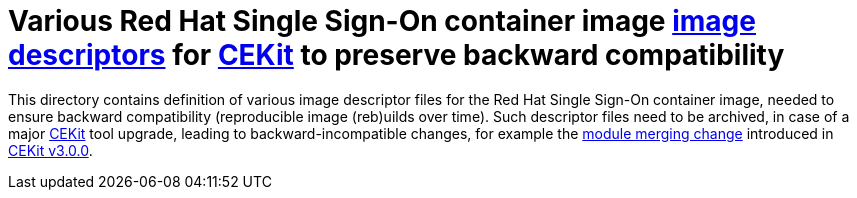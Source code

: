 # Various Red Hat Single Sign-On container image link:https://docs.cekit.io/en/latest/descriptor/image.html[image descriptors] for link:https://cekit.io/[CEKit] to preserve backward compatibility

This directory contains definition of various image descriptor files for the Red Hat Single Sign-On container image, needed to ensure backward compatibility (reproducible image (reb)uilds over time). Such descriptor files need to be archived, in case of a major link:https://cekit.io/[CEKit] tool upgrade, leading to backward-incompatible changes, for example the link:https://cekit.io/blog/2019/04/module-merging-changes/[module merging change] introduced in link:https://cekit.io/blog/2019/04/cekit-3.0.0-released/[CEKit v3.0.0].
